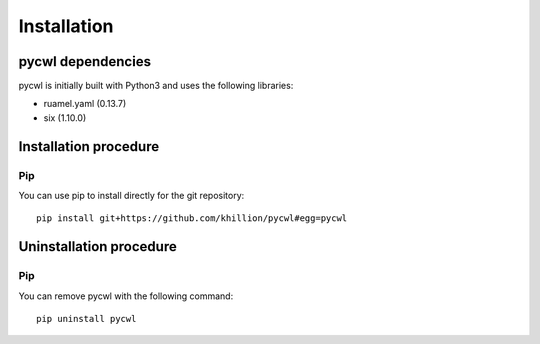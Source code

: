 .. pycwl - Python library for manipulation and generation of CWL tools.

.. _install:

************
Installation
************

.. _dependencies:

pycwl dependencies
==================

pycwl is initially built with Python3 and uses the following libraries:

- ruamel.yaml (0.13.7)
- six (1.10.0)

.. _installation:

Installation procedure
======================

Pip
---

You can use pip to install directly for the git repository::

    pip install git+https://github.com/khillion/pycwl#egg=pycwl

.. _uninstallation:

Uninstallation procedure
=========================

Pip
---

You can remove pycwl with the following command::

    pip uninstall pycwl
